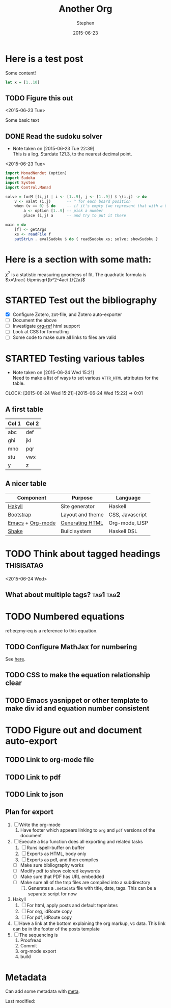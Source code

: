 #+TITLE: Another Org
#+AUTHOR: Stephen
#+DATE: 2015-06-23
#+SEQ_TODO: TODO(t) STARTED(s) WAITING(w) DELEGATED(g) APPT(a) | DONE(d) DEFERRED(f) CANCELLED(c)
#+HTML_DOCTYPE: html5
#+OPTIONS: toc:nil   
#+FILETAGS: blog org-mode hakyll haskell bootstrap howto
#+LATEX_CLASS: myfdparticle

* Here is a test post
  Some content!

   #+begin_src haskell
let x = [1..10]
   #+end_src

** TODO Figure this out
   <2015-06-23 Tue>
   
   Some basic text

** DONE Read the sudoku solver
   CLOSED: [2015-06-23 Tue 22:39]
   - Note taken on [2015-06-23 Tue 22:39] \\
     This is a log. Stardate 121.3, to the nearest decimal point.
   <2015-06-23 Tue>

   #+begin_src haskell
import MonadNondet (option)
import Sudoku
import System
import Control.Monad
 
solve = forM [(i,j) | i <- [1..9], j <- [1..9]] $ \(i,j) -> do
    v <- valAt (i,j)       -- ^ for each board position
    when (v == 0) $ do     -- if it's empty (we represent that with a 0)
        a <- option [1..9] -- pick a number
        place (i,j) a      -- and try to put it there
 
main = do
    [f] <- getArgs
    xs <- readFile f
    putStrLn . evalSudoku $ do { readSudoku xs; solve; showSudoku }
   #+end_src



* Here is a section with some math:

  $\chi^{2}$ is a statistic measuring goodness of fit.
  The quadratic formula is $x=\frac{-b\pm\sqrt{b^2-4ac\ }}{2a}$

* STARTED Test out the bibliography
  SCHEDULED: <2015-06-24 Wed 16:00-17:00>
  
  - [X] Configure Zotero, zot-file, and Zotero auto-exporter
  - [ ] Document the above
  - [ ] Investigate [[https://github.com/jkitchin/org-ref][org-ref]] html support
  - [ ] Look at CSS for formatting
  - [ ] Some code to make sure all links to files are valid

* STARTED Testing various tables
  SCHEDULED: <2015-07-01 Wed 17:00-18:00>
  - Note taken on [2015-06-24 Wed 15:21] \\
    Need to make a list of ways to set various =ATTR_HTML= attributes for the table.
  CLOCK: [2015-06-24 Wed 15:21]--[2015-06-24 Wed 15:22] =>  0:01
  
** A first table

  |-------+-------|
  | Col 1 | Col 2 |
  |-------+-------|
  | abc   | def   |
  | ghi   | jkl   |
  | mno   | pqr   |
  | stu   | vwx   |
  | y     | z     |
  |-------+-------|

** A nicer table

   #+ATTR_HTML: :class table table-hover table-bordered   
   |------------------+------------------+-----------------|
   | Component        | Purpose          | Language        |
   |------------------+------------------+-----------------|
   | [[http://jaspervdj.be/hakyll/][Hakyll]]           | Site generator   | Haskell         |
   | [[http://getbootstrap.com/][Bootstrap]]        | Layout and theme | CSS, Javascript |
   | [[http://www.gnu.org/software/emacs/][Emacs]] + [[http://orgmode.org/][Org-mode]] | [[http://orgmode.org/manual/HTML-export.html][Generating HTML]]  | Org-mode, LISP  |
   | [[https://hackage.haskell.org/package/shake][Shake]]            | Build system     | Haskell DSL     |
   |------------------+------------------+-----------------|


* TODO Think about tagged headings				 :thisisatag:
  <2015-06-24 Wed>

** What about multiple tags?					  :tag1:tag2:



* TODO Numbered equations
  :PROPERTIES:
  :ID:       ffe5c929-1cad-4aaa-83f0-2d814b523f33
  :END:
  

  #+BEGIN_HTML
  <div id="eq:my-eq">
  #+END_HTML
  \begin{equation}
  \label{eq:my-eq}
  x^{2} - y^{2} = z
  \end{equation}


  ref:eq:my-eq is a reference to this equation.

** TODO Configure MathJax for numbering
   :PROPERTIES:
   :ID:       f7dfdc54-5776-4a63-8580-6d629200ff61
   :URL:      http://docs.mathjax.org/en/latest/tex.html#automatic-equation-numbering     
   :END:
   See [[http://docs.mathjax.org/en/latest/tex.html#automatic-equation-numbering][here]].

  
** TODO CSS to make the equation relationship clear

** TODO Emacs yasnippet or other template to make div id and equation number consistent



* TODO Figure out and document auto-export
  :PROPERTIES:
  :ID:       234e2c59-7e43-4534-9538-c50d17ff87f9
  :END:
  
** TODO Link to org-mode file
   :PROPERTIES:
   :ID:       8b7c44e9-34bc-46b5-a45e-7d88805e4d29
   :END:

** TODO Link to pdf
   :PROPERTIES:
   :ID:       43cec229-f2b1-4f11-aaf6-2cd8a484eaaf
   :END:

** TODO Link to json
   :PROPERTIES:
   :ID:       8f78104b-66c4-4c44-8a35-f14ed0274206
   :END:

** Plan for export
   :PROPERTIES:
   :ID:       7713c5f8-6f7b-4378-8f5b-db3cdd871f4b
   :END:
   1. [ ] Write the org-mode
      1. Have footer which appears linking to =org= and =pdf= versions of the document
   2. [ ] Execute a lisp function does all exporting and related tasks
      1. [ ] Runs ispell-buffer on buffer
      2. [ ] Exports as HTML, body only
      3. [ ] Exports as pdf, and then compiles
	 - [ ] Make sure bibliography works
	 - [ ] Modify pdf to show colored keywords
	 - [ ] Make sure that PDF has URL embedded
	 - [ ] Make sure all of the tmp files are compiled into a subdirectory
      4. [ ] Generates a =.metadata= file with title, date, tags. This can be a separate script for now
   3. Hakyll 
      1. [ ] For html, apply posts and default tepmlates
      2. [ ] For org, idRoute copy
      3. [ ] For pdf, idRoute copy
   4. [ ] Have a link at the bottom explaining the org markup, vc data.
      This link can be in the footer of the posts template
   5. [ ] The sequencing is
      1. Proofread
      2. Commit
      3. org-mode export
      4. build
      
   
* Metadata

  Can add some metadata with [[file:~/Blog/hakyll-bootstrap/posts/another_org.html.metadata::tags:%20h1%20t3%20t4][meta]].

   
   Last modified:
   #+begin_src sh :results output replace :exports results
date
   #+end_src
